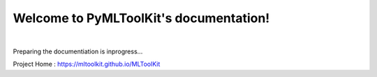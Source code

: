 Welcome to PyMLToolKit's documentation!
=======================================
.. image:: https://zenodo.org/badge/200145776.svg
   :target: https://zenodo.org/badge/latestdoi/200145776

|
.. image:: https://raw.githubusercontent.com/mltoolkit/MLToolkit/master/MLToolkit.png
   :width: 200px

Preparing the documentiation is inprogress...

Project Home : https://mltoolkit.github.io/MLToolKit
